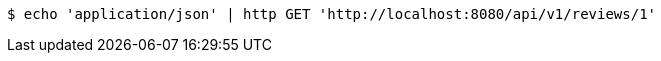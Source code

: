 [source,bash]
----
$ echo 'application/json' | http GET 'http://localhost:8080/api/v1/reviews/1'
----